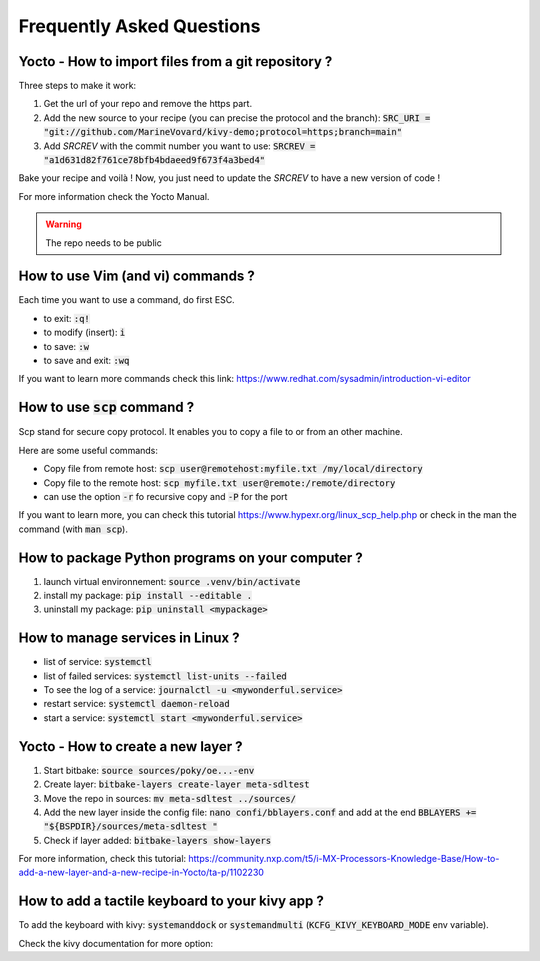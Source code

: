 Frequently Asked Questions
==========================

Yocto - How to import files from a git repository ?
----------------------------------------------------

Three steps to make it work:

#. Get the url of your repo and remove the https part.
#. Add the new source to your recipe (you can precise the protocol and the branch): :code:`SRC_URI = "git://github.com/MarineVovard/kivy-demo;protocol=https;branch=main"`
#. Add `SRCREV` with the commit number you want to use: :code:`SRCREV = "a1d631d82f761ce78bfb4bdaeed9f673f4a3bed4"`

Bake your recipe and voilà !
Now, you just need to update the `SRCREV` to have a new version of code !

For more information check the Yocto Manual.

.. warning:: The repo needs to be public

How to use Vim (and vi) commands ?
----------------------------------

Each time you want to use a command, do first ESC. 

* to exit: :code:`:q!`
* to modify (insert): :code:`i`
* to save: :code:`:w`
* to save and exit: :code:`:wq`

If you want to learn more commands check this link: https://www.redhat.com/sysadmin/introduction-vi-editor

How to use :code:`scp` command ?
--------------------------------

Scp stand for secure copy protocol. It enables you to copy a file to or from an other machine. 

Here are some useful commands:

* Copy file from remote host: :code:`scp user@remotehost:myfile.txt /my/local/directory`
* Copy file to the remote host: :code:`scp myfile.txt user@remote:/remote/directory`
* can use the option :code:`-r` fo recursive copy and :code:`-P` for the port

If you want to learn more, you can check this tutorial https://www.hypexr.org/linux_scp_help.php or check in the man the command (with :code:`man scp`).


How to package Python programs on your computer ?
-------------------------------------------------

#. launch virtual environnement: :code:`source .venv/bin/activate`
#. install my package: :code:`pip install --editable .`
#. uninstall my package: :code:`pip uninstall <mypackage>`

How to manage services in Linux ?
---------------------------------

* list of service: :code:`systemctl`
* list of failed services: :code:`systemctl list-units --failed`
* To see the log of a service: :code:`journalctl -u <mywonderful.service>`
* restart service: :code:`systemctl daemon-reload`
* start a service: :code:`systemctl start <mywonderful.service>`


Yocto - How to create a new layer ?
-----------------------------------

#. Start bitbake: :code:`source sources/poky/oe...-env`
#. Create layer: :code:`bitbake-layers create-layer meta-sdltest`
#. Move the repo in sources: :code:`mv meta-sdltest ../sources/`
#. Add the new layer inside the config file: :code:`nano confi/bblayers.conf` and add at the end :code:`BBLAYERS += "${BSPDIR}/sources/meta-sdltest "`
#. Check if layer added:  :code:`bitbake-layers show-layers`

For more information, check this tutorial: https://community.nxp.com/t5/i-MX-Processors-Knowledge-Base/How-to-add-a-new-layer-and-a-new-recipe-in-Yocto/ta-p/1102230 

How to add a tactile keyboard to your kivy app ?
------------------------------------------------

To add the keyboard with kivy: :code:`systemanddock` or :code:`systemandmulti`
(:code:`KCFG_KIVY_KEYBOARD_MODE` env variable).

Check the kivy documentation for more option: 